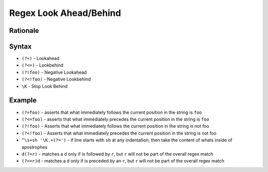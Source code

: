 Regex Look Ahead/Behind
=======================


Rationale
---------


Syntax
------
* ``(?=)`` - Lookahead
* ``(?<=)`` - Lookbehind
* ``(?!foo)`` - Negative Lookahead
* ``(?<!foo)`` - Negative Lookbehind
* ``\K`` - Stop Look Behind


Example
-------
* ``(?=foo)`` - asserts that what immediately follows the current position in the string is ``foo``
* ``(?<=foo)`` - asserts that what immediately precedes the current position in the string is ``foo``
* ``(?!foo)`` - Asserts that what immediately follows the current position in the string is not foo
* ``(?<!foo)`` - Asserts that what immediately precedes the current position in the string is not foo
* ``^\s+sh '\K.+(?=')`` - if line starts with ``sh`` at any indentation, then take the content of whats inside of apostrophes
* ``d(?=r)`` - matches a ``d`` only if is followed by ``r``, but ``r`` will not be part of the overall regex match
* ``(?<=r)d`` - matches a ``d`` only if is preceded by an ``r``, but ``r`` will not be part of the overall regex match
